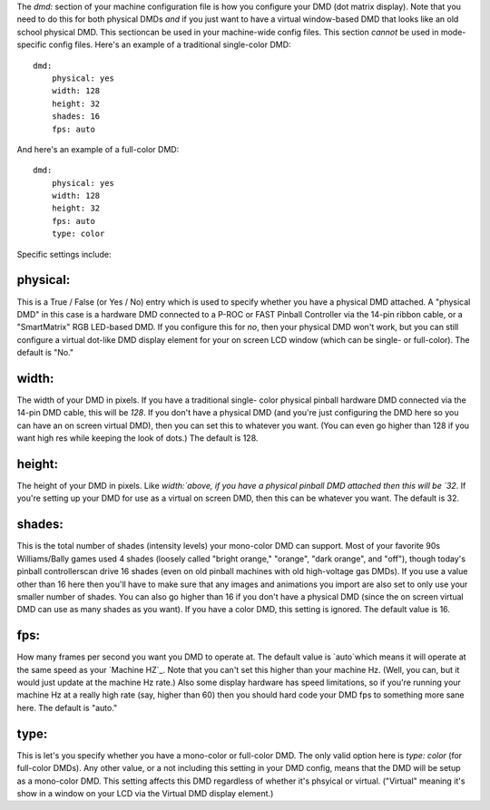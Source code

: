 
The `dmd:` section of your machine configuration file is how you
configure your DMD (dot matrix display). Note that you need to do this
for both physical DMDs *and* if you just want to have a virtual
window-based DMD that looks like an old school physical DMD. This
sectioncan be used in your machine-wide config files. This section
*cannot* be used in mode-specific config files. Here's an example of a
traditional single-color DMD:


::

    
    dmd:
        physical: yes
        width: 128
        height: 32
        shades: 16
        fps: auto


And here's an example of a full-color DMD:


::

    
    dmd:
        physical: yes
        width: 128
        height: 32
        fps: auto
        type: color


Specific settings include:



physical:
~~~~~~~~~

This is a True / False (or Yes / No) entry which is used to specify
whether you have a physical DMD attached. A "physical DMD" in this
case is a hardware DMD connected to a P-ROC or FAST Pinball Controller
via the 14-pin ribbon cable, or a "SmartMatrix" RGB LED-based DMD. If
you configure this for *no*, then your physical DMD won't work, but
you can still configure a virtual dot-like DMD display element for
your on screen LCD window (which can be single- or full-color). The
default is "No."



width:
~~~~~~

The width of your DMD in pixels. If you have a traditional single-
color physical pinball hardware DMD connected via the 14-pin DMD
cable, this will be `128`. If you don't have a physical DMD (and
you're just configuring the DMD here so you can have an on screen
virtual DMD), then you can set this to whatever you want. (You can
even go higher than 128 if you want high res while keeping the look of
dots.) The default is 128.



height:
~~~~~~~

The height of your DMD in pixels. Like `width:`above, if you have a
physical pinball DMD attached then this will be `32`. If you're
setting up your DMD for use as a virtual on screen DMD, then this can
be whatever you want. The default is 32.



shades:
~~~~~~~

This is the total number of shades (intensity levels) your mono-color
DMD can support. Most of your favorite 90s Williams/Bally games used 4
shades (loosely called "bright orange," "orange", "dark orange", and
"off"), though today's pinball controllerscan drive 16 shades (even on
old pinball machines with old high-voltage gas DMDs). If you use a
value other than 16 here then you'll have to make sure that any images
and animations you import are also set to only use your smaller number
of shades. You can also go higher than 16 if you don't have a physical
DMD (since the on screen virtual DMD can use as many shades as you
want). If you have a color DMD, this setting is ignored. The default
value is 16.



fps:
~~~~

How many frames per second you want you DMD to operate at. The default
value is `auto`which means it will operate at the same speed as your
`Machine HZ`_. Note that you can't set this higher than your machine
Hz. (Well, you can, but it would just update at the machine Hz rate.)
Also some display hardware has speed limitations, so if you're running
your machine Hz at a really high rate (say, higher than 60) then you
should hard code your DMD fps to something more sane here. The default
is "auto."



type:
~~~~~

This is let's you specify whether you have a mono-color or full-color
DMD. The only valid option here is `type: color` (for full-color
DMDs). Any other value, or a not including this setting in your DMD
config, means that the DMD will be setup as a mono-color DMD. This
setting affects this DMD regardless of whether it's phsyical or
virtual. ("Virtual" meaning it's show in a window on your LCD via the
Virtual DMD display element.)

.. _Machine HZ: https://missionpinball.com/docs/mpf-core-architecture/machine-hz-loop-rates/


